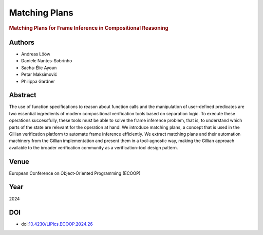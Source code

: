 Matching Plans
==============

.. rubric:: Matching Plans for Frame Inference in Compositional Reasoning

Authors
-------
* Andreas Lööw
* Daniele Nantes-Sobrinho
* Sacha-Élie Ayoun
* Petar Maksimović
* Philippa Gardner

Abstract
--------
The use of function specifications to reason about function calls and the manipulation of user-defined predicates are two essential ingredients of modern compositional verification tools based on separation logic. To execute these operations successfully, these tools must be able to solve the frame inference problem, that is, to understand which parts of the state are relevant for the operation at hand. We introduce matching plans, a concept that is used in the Gillian verification platform to automate frame inference efficiently. We extract matching plans and their automation machinery from the Gillian implementation and present them in a tool-agnostic way, making the Gillian approach available to the broader verification community as a verification-tool design pattern.

Venue
-----
European Conference on Object-Oriented Programming (ECOOP)

Year
----
2024

DOI
---
* doi:`10.4230/LIPIcs.ECOOP.2024.26 <https://doi.org/10.4230/LIPIcs.ECOOP.2024.26>`_
